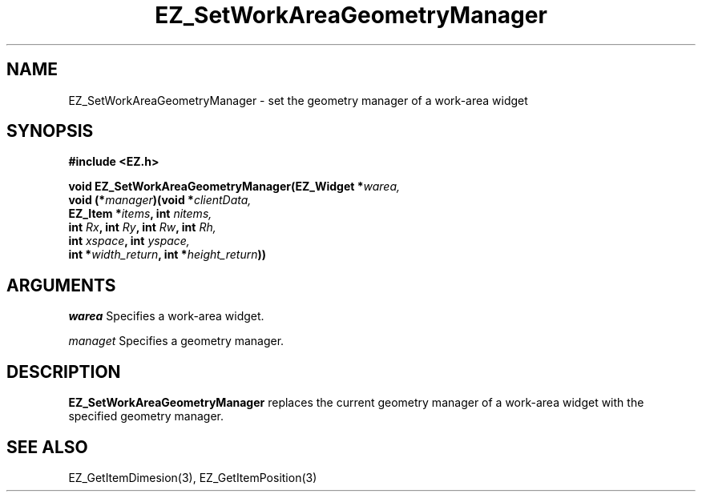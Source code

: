 '\"
'\" Copyright (c) 1997 Maorong Zou
'\" 
.TH EZ_SetWorkAreaGeometryManager 3 "" EZWGL "EZWGL Functions"
.BS
.SH NAME
EZ_SetWorkAreaGeometryManager \- set the geometry manager of a
work-area widget

.SH SYNOPSIS
.nf
.B #include <EZ.h>
.sp
.BI "void EZ_SetWorkAreaGeometryManager(EZ_Widget *" warea,
.BI "     void (*" manager ")(void *" clientData,
.BI "                         EZ_Item *" items ", int " nitems,
.BI "                         int " Rx ", int " Ry ", int " Rw ", int " Rh,
.BI "                         int " xspace ", int " yspace,
.BI "                         int *" width_return ", int *" height_return ))

.SH ARGUMENTS
\fIwarea\fR  Specifies a work-area widget.
.sp
\fImanaget\fR Specifies a geometry manager.
.SH DESCRIPTION
.PP
\fBEZ_SetWorkAreaGeometryManager\fR replaces the current geometry
manager of a work-area widget with the specified geometry manager.
.PP


.SH "SEE ALSO"
EZ_GetItemDimesion(3), EZ_GetItemPosition(3)

